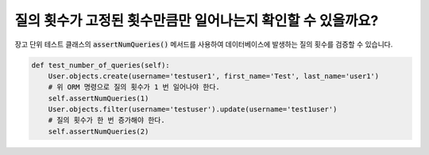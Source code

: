 질의 횟수가 고정된 횟수만큼만 일어나는지 확인할 수 있을까요?
=======================================================================================

장고 단위 테스트 클래스의 :code:`assertNumQueries()` 메서드를 사용하여 데이터베이스에 발생하는 질의 횟수를 검증할 수 있습니다.

.. code-block:: python

  def test_number_of_queries(self):
      User.objects.create(username='testuser1', first_name='Test', last_name='user1')
      # 위 ORM 명령으로 질의 횟수가 1 번 일어나야 한다.
      self.assertNumQueries(1)
      User.objects.filter(username='testuser').update(username='test1user')
      # 질의 횟수가 한 번 증가해야 한다.
      self.assertNumQueries(2)
